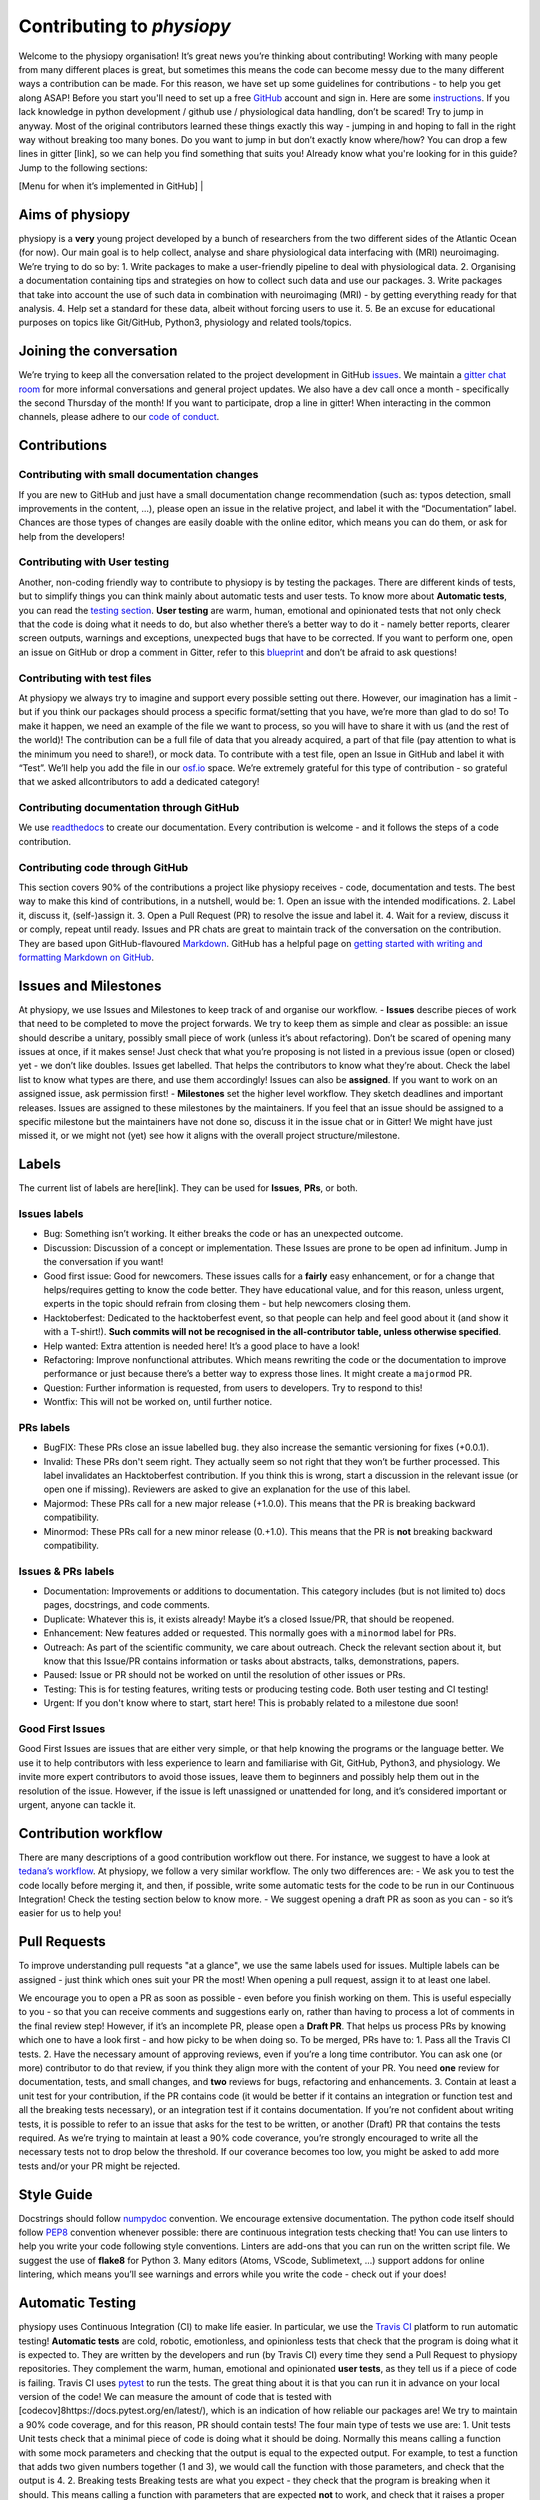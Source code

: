 .. _contributorfile:

==========================
Contributing to `physiopy`
==========================
Welcome to the physiopy organisation! It’s great news you’re thinking about contributing!
Working with many people from many different places is great, but sometimes this means the code can become messy due to the many different ways a contribution can be made. For this reason, we have set up some guidelines for contributions - to help you get along ASAP!
Before you start you'll need to set up a free `GitHub <https://github.com/>`_ account and sign in. Here are some `instructions <https://help.github.com/articles/signing-up-for-a-new-github-account>`_.
If you lack knowledge in python development / github use / physiological data handling, don’t be scared! Try to jump in anyway. Most of the original contributors learned these things exactly this way - jumping in and hoping to fall in the right way without breaking too many bones.
Do you want to jump in but don’t exactly know where/how? You can drop a few lines in gitter [link], so we can help you find something that suits you!
Already know what you're looking for in this guide? Jump to the following sections:

[Menu for when it’s implemented in GitHub] |

.. _aims:

Aims of physiopy
----------------
physiopy is a **very** young project developed by a bunch of researchers from the two different sides of the Atlantic Ocean (for now).
Our main goal is to help collect, analyse and share physiological data interfacing with (MRI) neuroimaging. We’re trying to do so by:
1. Write packages to make a user-friendly pipeline to deal with physiological data.
2. Organising a documentation containing tips and strategies on how to collect such data and use our packages.
3. Write packages that take into account the use of such data in combination with neuroimaging (MRI) - by getting everything ready for that analysis.
4. Help set a standard for these data, albeit without forcing users to use it.
5. Be an excuse for educational purposes on topics like Git/GitHub, Python3, physiology and related tools/topics.

.. _joinconvo:

Joining the conversation
------------------------
We’re trying to keep all the conversation related to the project development in GitHub `issues <https://github.com/smoia/phys2bids/issues>`_.
We maintain a `gitter chat room <https://gitter.im/phys2bids>`_ for more informal conversations and general project updates.
We also have a dev call once a month - specifically the second Thursday of the month! If you want to participate, drop a line in gitter!
When interacting in the common channels, please adhere to our `code of conduct <https://github.com/physiopy/phys2bids/blob/master/Code_of_Conduct.md>`_.

.. _contributions:

Contributions
-------------

.. _smalldocs:

Contributing with small documentation changes 
~~~~~~~~~~~~~~~~~~~~~~~~~~~~~~~~~~~~~~~~~~~~~
If you are new to GitHub and just have a small documentation change recommendation (such as: typos detection, small improvements in the content, ...), please open an issue in the relative project, and label it with the “Documentation” label.
Chances are those types of changes are easily doable with the online editor, which means you can do them, or ask for help from the developers!

.. _usertests:

Contributing with User testing 
~~~~~~~~~~~~~~~~~~~~~~~~~~~~~~
Another, non-coding friendly way to contribute to physiopy is by testing the packages.
There are different kinds of tests, but to simplify things you can think mainly about automatic tests and user tests.
To know more about **Automatic tests**, you can read the `testing section <...>`_.
**User testing** are warm, human, emotional and opinionated tests that not only check that the code is doing what it needs to do, but also whether there’s a better way to do it - namely better reports, clearer screen outputs, warnings and exceptions, unexpected bugs that have to be corrected.
If you want to perform one, open an issue on GitHub or drop a comment in Gitter, refer to this `blueprint <[https://docs.google.com/document/d/1b6wc7JVDs3vi-2IqGg_Ed_oWKbZ6siboAJHf55nodKo/edit?usp=sharing](https://docs.google.com/document/d/1b6wc7JVDs3vi-2IqGg_Ed_oWKbZ6siboAJHf55nodKo/edit?usp=sharing)>`_ and don’t be afraid to ask questions!

.. _testfile:

Contributing with test files 
~~~~~~~~~~~~~~~~~~~~~~~~~~~~
At physiopy we always try to imagine and support every possible setting out there. However, our imagination has a limit - but if you think our packages should process a specific format/setting that you have, we’re more than glad to do so!
To make it happen, we need an example of the file we want to process, so you will have to share it with us (and the rest of the world)! The contribution can be a full file of data that you already acquired, a part of that file (pay attention to what is the minimum you need to share!), or mock data.
To contribute with a test file, open an Issue in GitHub and label it with “Test”. We’ll help you add the file in our `osf.io <https://osf.io/3txqr/>`_ space.
We’re extremely grateful for this type of contribution - so grateful that we asked allcontributors to add a dedicated category!

.. _documenting:

Contributing documentation through GitHub 
~~~~~~~~~~~~~~~~~~~~~~~~~~~~~~~~~~~~~~~~~
We use `readthedocs <[https://readthedocs.org/](https://readthedocs.org/)>`_ to create our documentation. Every contribution is welcome - and it follows the steps of a code contribution.

.. _code:

Contributing code through GitHub 
~~~~~~~~~~~~~~~~~~~~~~~~~~~~~~~~
This section covers 90% of the contributions a project like physiopy receives - code, documentation and tests.
The best way to make this kind of contributions, in a nutshell, would be:
1. Open an issue with the intended modifications.
2. Label it, discuss it, (self-)assign it.
3. Open a Pull Request (PR) to resolve the issue and label it.
4. Wait for a review, discuss it or comply, repeat until ready.
Issues and PR chats are great to maintain track of the conversation on the contribution. They are based upon GitHub-flavoured `Markdown <https://daringfireball.net/projects/markdown>`_. GitHub has a helpful page on `getting started with writing and formatting Markdown on GitHub <https://help.github.com/articles/getting-started-with-writing-and-formatting-on-github>`_.

.. _issues:

Issues and Milestones
---------------------
At physiopy, we use Issues and Milestones to keep track of and organise our workflow.
- **Issues** describe pieces of work that need to be completed to move the project forwards. We try to keep them as simple and clear as possible: an issue should describe a unitary, possibly small piece of work (unless it’s about refactoring). Don’t be scared of opening many issues at once, if it makes sense! Just check that what you’re proposing is not listed in a previous issue (open or closed) yet - we don’t like doubles. Issues get labelled. That helps the contributors to know what they’re about. Check the label list to know what types are there, and use them accordingly! Issues can also be **assigned**. If you want to work on an assigned issue, ask permission first!
- **Milestones** set the higher level workflow. They sketch deadlines and important releases. Issues are assigned to these milestones by the maintainers. If you feel that an issue should be assigned to a specific milestone but the maintainers have not done so, discuss it in the issue chat or in Gitter! We might have just missed it, or we might not (yet) see how it aligns with the overall project structure/milestone.

.. _labels:

Labels
------
The current list of labels are here[link]. They can be used for **Issues**, **PRs**, or both.

.. _issuelabel:

Issues labels 
~~~~~~~~~~~~~
-  Bug: Something isn’t working. It either breaks the code or has an unexpected outcome.
-  Discussion: Discussion of a concept or implementation. These Issues are prone to be open ad infinitum. Jump in the conversation if you want!
-  Good first issue: Good for newcomers. These issues calls for a **fairly** easy enhancement, or for a change that helps/requires getting to know the code better. They have educational value, and for this reason, unless urgent, experts in the topic should refrain from closing them - but help newcomers closing them.
-  Hacktoberfest: Dedicated to the hacktoberfest event, so that people can help and feel good about it (and show it with a T-shirt!). **Such commits will not be recognised in the all-contributor table, unless otherwise specified**.
-  Help wanted: Extra attention is needed here! It’s a good place to have a look!
-  Refactoring: Improve nonfunctional attributes. Which means rewriting the code or the documentation to improve performance or just because there’s a better way to express those lines. It might create a ``majormod`` PR.
-  Question: Further information is requested, from users to developers. Try to respond to this!
-  Wontfix: This will not be worked on, until further notice.

.. _prlabel:

PRs labels 
~~~~~~~~~~
-  BugFIX: These PRs close an issue labelled ``bug``. they also increase the semantic versioning for fixes (+0.0.1).
-  Invalid: These PRs don't seem right. They actually seem so not right that they won’t be further processed. This label invalidates an Hacktoberfest contribution. If you think this is wrong, start a discussion in the relevant issue (or open one if missing). Reviewers are asked to give an explanation for the use of this label.
-  Majormod: These PRs call for a new major release (+1.0.0). This means that the PR is breaking backward compatibility.
-  Minormod: These PRs call for a new minor release (0.+1.0). This means that the PR is **not** breaking backward compatibility.

.. _issueprlabels:

Issues & PRs labels 
~~~~~~~~~~~~~~~~~~~
-  Documentation: Improvements or additions to documentation. This category includes (but is not limited to) docs pages, docstrings, and code comments.
-  Duplicate: Whatever this is, it exists already! Maybe it’s a closed Issue/PR, that should be reopened.
-  Enhancement: New features added or requested. This normally goes with a ``minormod`` label for PRs.
-  Outreach: As part of the scientific community, we care about outreach. Check the relevant section about it, but know that this Issue/PR contains information or tasks about abstracts, talks, demonstrations, papers.
-  Paused: Issue or PR should not be worked on until the resolution of other issues or PRs.
-  Testing: This is for testing features, writing tests or producing testing code. Both user testing and CI testing!
-  Urgent: If you don't know where to start, start here! This is probably related to a milestone due soon!

.. _g1i:

Good First Issues 
~~~~~~~~~~~~~~~~~
Good First Issues are issues that are either very simple, or that help knowing the programs or the language better. We use it to help contributors with less experience to learn and familiarise with Git, GitHub, Python3, and physiology.
We invite more expert contributors to avoid those issues, leave them to beginners and possibly help them out in the resolution of the issue. However, if the issue is left unassigned or unattended for long, and it’s considered important or urgent, anyone can tackle it.

.. _workflow:

Contribution workflow
---------------------
There are many descriptions of a good contribution workflow out there. For instance, we suggest to have a look at `tedana’s workflow <[https://github.com/ME-ICA/tedana/blob/master/CONTRIBUTING.md#making-a-change](https://github.com/ME-ICA/tedana/blob/master/CONTRIBUTING.md#making-a-change)>`_.
At physiopy, we follow a very similar workflow. The only two differences are:
-  We ask you to test the code locally before merging it, and then, if possible, write some automatic tests for the code to be run in our Continuous Integration! Check the testing section below to know more.
-  We suggest opening a draft PR as soon as you can - so it’s easier for us to help you!

.. _pr:

Pull Requests
-------------
To improve understanding pull requests "at a glance", we use the same labels used for issues. Multiple labels can be assigned - just think which ones suit your PR the most! 
When opening a pull request, assign it to at least one label.

We encourage you to open a PR as soon as possible - even before you finish working on them. This is useful especially to you - so that you can receive comments and suggestions early on, rather than having to process a lot of comments in the final review step! 
However, if it’s an incomplete PR, please open a **Draft PR**. That helps us process PRs by knowing which one to have a look first - and how picky to be when doing so.
To be merged, PRs have to:
1. Pass all the Travis CI tests.
2. Have the necessary amount of approving reviews, even if you’re a long time contributor. You can ask one (or more) contributor to do that review, if you think they align more with the content of your PR. You need **one** review for documentation, tests, and small changes, and **two** reviews for bugs, refactoring and enhancements.
3. Contain at least a unit test for your contribution, if the PR contains code (it would be better if it contains an integration or function test and all the breaking tests necessary), or an integration test if it contains documentation. If you’re not confident about writing tests, it is possible to refer to an issue that asks for the test to be written, or another (Draft) PR that contains the tests required.
As we’re trying to maintain at least a 90% code coverance, you’re strongly encouraged to write all the necessary tests not to drop below the threshold. If our coverance becomes too low, you might be asked to add more tests and/or your PR might be rejected.

.. _styling:

Style Guide
-----------
Docstrings should follow `numpydoc <https://numpydoc.readthedocs.io/en/latest/format.html>`_ convention. We encourage extensive documentation.
The python code itself should follow `PEP8 <https://www.python.org/dev/peps/pep-0008/>`_ convention whenever possible: there are continuous integration tests checking that!
You can use linters to help you write your code following style conventions. Linters are add-ons that you can run on the written script file. We suggest the use of **flake8** for Python 3. Many editors (Atoms, VScode, Sublimetext, ...) support addons for online lintering, which means you’ll see warnings and errors while you write the code - check out if your does!

.. _testing:

Automatic Testing
-----------------
physiopy uses Continuous Integration (CI) to make life easier. In particular, we use the `Travis CI <https://travis-ci.org/>`_ platform to run automatic testing!
**Automatic tests** are cold, robotic, emotionless, and opinionless tests that check that the program is doing what it is expected to. They are written by the developers and run (by Travis CI) every time they send a Pull Request to physiopy repositories. They complement the warm, human, emotional and opinionated **user tests**, as they tell us if a piece of code is failing.
Travis CI uses `pytest <[https://docs.pytest.org/en/latest/](https://docs.pytest.org/en/latest/)>`_ to run the tests. The great thing about it is that you can run it in advance on your local version of the code!
We can measure the amount of code that is tested with [codecov]8https://docs.pytest.org/en/latest/), which is an indication of how reliable our packages are! We try to maintain a 90% code coverage, and for this reason, PR should contain tests!
The four main type of tests we use are:
1. Unit tests
Unit tests check that a minimal piece of code is doing what it should be doing. Normally this means calling a function with some mock parameters and checking that the output is equal to the expected output. For example, to test a function that adds two given numbers together (1 and 3), we would call the function with those parameters, and check that the output is 4.
2. Breaking tests
Breaking tests are what you expect - they check that the program is breaking when it should. This means calling a function with parameters that are expected **not** to work, and check that it raises a proper error or warning.
3. Integration tests
Integration tests check that the code has an expected output, being blind to its content. This means that if the program should output a new file, the file exists - even if it’s empty. This type of tests are normally run on real data and call the program itself. For instance, documentation PRs should check that the documentation page is produced!
4. Functional tests
If integration tests and unit tests could have babies, those would be functional tests. In practice, this kind of tests check that an output is produced, and *also* that it contains what it should contain. If a function should output a new file or an object, this test passes only if the file exists *and* it is like we expect it to be. They are run on real or mock data, and call the program itself or a function.

.. _recognising:

Recognizing contributors
------------------------
We welcome and recognize `all contributions <https://allcontributors.org/docs/en/specification>`_ from documentation to testing to code development. You can see a list of current contributors in the README (kept up to date by the `all contributors bot <https://allcontributors.org/docs/en/bot/overview>`_).

**Thank you!**

*— Based on contributing guidelines from the `STEMMRoleModels <https://github.com/KirstieJane/STEMMRoleModels>`_ project.* 